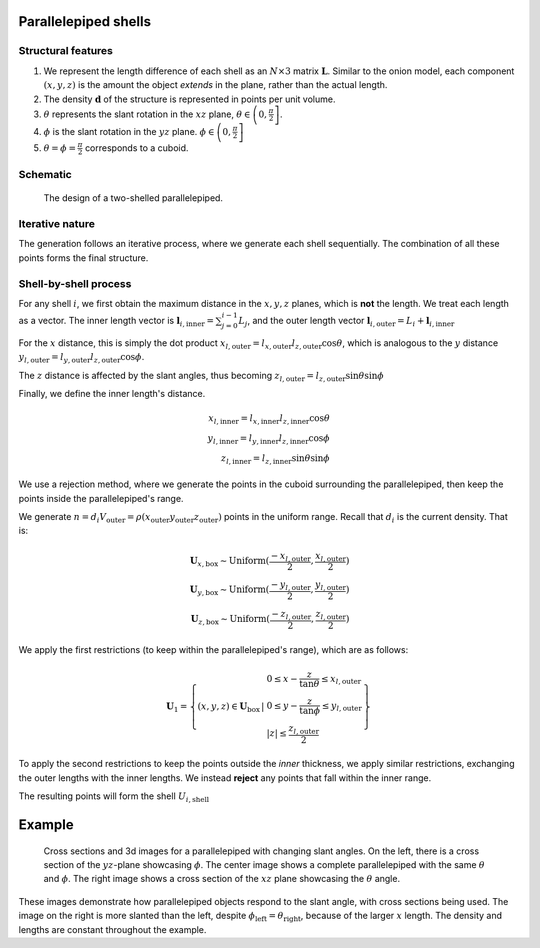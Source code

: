 Parallelepiped shells
=======================

Structural features
--------------------
1. We represent the length difference of each shell as an :math:`N\times3` 
   matrix :math:`\mathbf{L}`. Similar to the onion model, each component 
   :math:`(x, y, z)` is the amount the object *extends* in the plane, rather
   than the actual length.

2. The density :math:`\mathbf{d}` of the structure is represented in points per 
   unit volume.
3. :math:`\theta` represents the slant rotation in the :math:`xz` plane, 
   :math:`\theta \in \left(0, \frac{\pi}{2}\right]`. 

4. :math:`\phi` is the slant rotation in the :math:`yz` plane.
   :math:`\phi \in \left(0, \frac{\pi}{2}\right]`
5. :math:`\theta = \phi = \frac{\pi}{2}` corresponds to a cuboid.


Schematic
----------

.. figure:: images/parra_scheme.png

   The design of a two-shelled parallelepiped. 

Iterative nature
-----------------
The generation follows an iterative process, where we
generate each shell sequentially. The combination of all these points
forms the final structure.


Shell-by-shell process
-----------------------
For any shell :math:`i`, we first obtain the maximum distance in the :math:`x, y, z` 
planes, which is **not** the length.
We treat each length as a vector. The inner length vector is
:math:`\mathbf{l}_{i,\text{inner}} = \sum_{j=0}^{i-1} L_j`, and the outer length 
vector :math:`\mathbf{l}_{i, \text{outer}} = L_i + \mathbf{l}_{i, \text{inner}}`


For the :math:`x` distance, this is simply the dot product 
:math:`x_{l, \text{outer}} = l_{x, \text{outer}} l_{z, \text{outer}} \cos \theta`,
which is analogous to the :math:`y` distance  
:math:`y_{l, \text{outer}} = l_{y, \text{outer}} l_{z, \text{outer}} \cos \phi`. 

The :math:`z` distance is affected by the slant angles, thus becoming 
:math:`z_{l, \text{outer}} = l_{z, \text{outer}} \sin \theta \sin \phi`

Finally, we define the inner length's distance.

.. math::
   x_{l, \text{inner}} = l_{x, \text{inner}} l_{z, \text{inner}} \cos \theta\\
   y_{l, \text{inner}} = l_{y, \text{inner}} l_{z, \text{inner}} \cos \phi\\
   z_{l, \text{inner}} = l_{z, \text{inner}} \sin \theta \sin \phi


We use a rejection method, where we generate the points in the cuboid surrounding
the parallelepiped, then keep the points inside the parallelepiped's range.

We generate 
:math:`n = d_i V_{\text{outer}} = \rho(x_{\text{outer}}y_{\text{outer}}z_{\text{outer}})`
points in the uniform range. Recall that :math:`d_i` is the current density. That is:

.. math::
   \mathbf{U}_{x, \text{box}} \sim \text{Uniform} (\frac{-x_{l, \text{outer}}}{2}, \frac{x_{l, \text{outer}}}{2})\\
   \mathbf{U}_{y, \text{box}} \sim \text{Uniform} (\frac{-y_{l, \text{outer}}}{2}, \frac{y_{l, \text{outer}}}{2})\\
   \mathbf{U}_{z, \text{box}} \sim \text{Uniform} (\frac{-z_{l, \text{outer}}}{2}, \frac{z_{l, \text{outer}}}{2})


We apply the first restrictions (to keep within the parallelepiped's range), which 
are as follows:

.. math::
   \mathbf{U}_1 = \left\{ (x, y, z) \in \mathbf{U}_\text{box} \, \middle| \, \begin{array}{l}
    0 \le  x - \frac{z}{\tan \theta} \le x_{l, \text{outer}}\\
    0 \le  y - \frac{z}{\tan \phi} \le y_{l, \text{outer}}\\
    |z| \le \frac{z_{l, \text{outer}}}{2}
    \end{array} \right\}

To apply the second restrictions to keep the points outside the *inner* thickness,
we apply similar restrictions, exchanging the outer lengths with the inner lengths. 
We instead **reject** any points that fall within
the inner range.

The resulting points will form the shell :math:`U_{i, \text{shell}}`

Example
===========

.. figure:: images/parall_example.png
  :class: with-border

  Cross sections and 3d images for a parallelepiped with changing slant angles. On the 
  left, there is a cross section of the :math:`yz`-plane showcasing :math:`\phi`. The 
  center image shows a complete parallelepiped with the same :math:`\theta` and :math:`\phi`.
  The right image shows a cross section of the :math:`xz` plane showcasing the :math:`\theta` angle.

These images demonstrate how parallelepiped objects respond to the slant angle, with cross sections 
being used. The image on the right is more slanted than the left, despite :math:`\phi_\text{left} = \theta_\text{right}`,
because of the larger :math:`x` length. The density and lengths are constant throughout the example.

